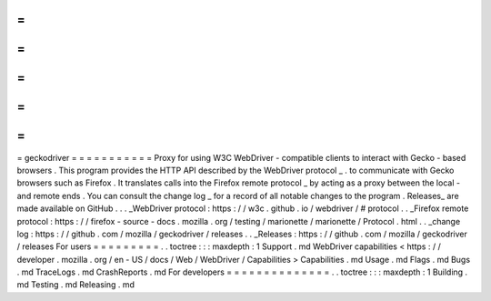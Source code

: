 =
=
=
=
=
=
=
=
=
=
=
geckodriver
=
=
=
=
=
=
=
=
=
=
=
Proxy
for
using
W3C
WebDriver
-
compatible
clients
to
interact
with
Gecko
-
based
browsers
.
This
program
provides
the
HTTP
API
described
by
the
WebDriver
protocol
_
.
to
communicate
with
Gecko
browsers
such
as
Firefox
.
It
translates
calls
into
the
Firefox
remote
protocol
_
by
acting
as
a
proxy
between
the
local
-
and
remote
ends
.
You
can
consult
the
change
log
_
for
a
record
of
all
notable
changes
to
the
program
.
Releases_
are
made
available
on
GitHub
.
.
.
_WebDriver
protocol
:
https
:
/
/
w3c
.
github
.
io
/
webdriver
/
#
protocol
.
.
_Firefox
remote
protocol
:
https
:
/
/
firefox
-
source
-
docs
.
mozilla
.
org
/
testing
/
marionette
/
marionette
/
Protocol
.
html
.
.
_change
log
:
https
:
/
/
github
.
com
/
mozilla
/
geckodriver
/
releases
.
.
_Releases
:
https
:
/
/
github
.
com
/
mozilla
/
geckodriver
/
releases
For
users
=
=
=
=
=
=
=
=
=
.
.
toctree
:
:
:
maxdepth
:
1
Support
.
md
WebDriver
capabilities
<
https
:
/
/
developer
.
mozilla
.
org
/
en
-
US
/
docs
/
Web
/
WebDriver
/
Capabilities
>
Capabilities
.
md
Usage
.
md
Flags
.
md
Bugs
.
md
TraceLogs
.
md
CrashReports
.
md
For
developers
=
=
=
=
=
=
=
=
=
=
=
=
=
=
.
.
toctree
:
:
:
maxdepth
:
1
Building
.
md
Testing
.
md
Releasing
.
md
